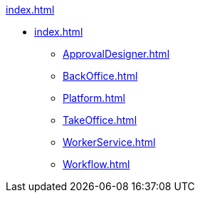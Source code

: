.xref:index.adoc[]
* xref:index.adoc[]
** xref:ApprovalDesigner.adoc[]
** xref:BackOffice.adoc[]
** xref:Platform.adoc[]
** xref:TakeOffice.adoc[]
** xref:WorkerService.adoc[]
** xref:Workflow.adoc[]
